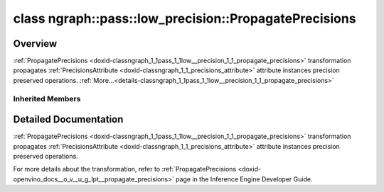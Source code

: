 .. index:: pair: class; ngraph::pass::low_precision::PropagatePrecisions
.. _doxid-classngraph_1_1pass_1_1low__precision_1_1_propagate_precisions:

class ngraph::pass::low_precision::PropagatePrecisions
======================================================



Overview
~~~~~~~~

:ref:`PropagatePrecisions <doxid-classngraph_1_1pass_1_1low__precision_1_1_propagate_precisions>` transformation propagates :ref:`PrecisionsAttribute <doxid-classngraph_1_1_precisions_attribute>` attribute instances precision preserved operations. :ref:`More...<details-classngraph_1_1pass_1_1low__precision_1_1_propagate_precisions>`


.. ref-code-block:: cpp
	:class: doxyrest-overview-code-block

	#include <propagate_precisions.hpp>
	
	class PropagatePrecisions: public :ref:`ov::pass::ModelPass<doxid-classov_1_1pass_1_1_model_pass>`
	{
	public:
		// construction
	
		:target:`PropagatePrecisions<doxid-classngraph_1_1pass_1_1low__precision_1_1_propagate_precisions_1afe81fbe5223325ea275818bd5d29f1ff>`(const :ref:`AttributeParameters<doxid-class_attribute_parameters>`& params = :ref:`AttributeParameters<doxid-class_attribute_parameters>`());

		// methods
	
		:target:`OPENVINO_RTTI<doxid-classngraph_1_1pass_1_1low__precision_1_1_propagate_precisions_1a775b2cd745f6e25b68fa16fcd236b63a>`("PropagatePrecisions", "0");
		bool :target:`run_on_model<doxid-classngraph_1_1pass_1_1low__precision_1_1_propagate_precisions_1a704563731dd6a14dd5fe6cf5ab7ffee1>`(const std::shared_ptr<:ref:`ngraph::Function<doxid-classngraph_1a14d7fe7c605267b52c145579e12d2a5f>`>& m);
	};

Inherited Members
-----------------

.. ref-code-block:: cpp
	:class: doxyrest-overview-inherited-code-block

	public:
		// typedefs
	
		typedef :ref:`DiscreteTypeInfo<doxid-structov_1_1_discrete_type_info>` :ref:`type_info_t<doxid-classov_1_1pass_1_1_pass_base_1a91aae259b4676ba5aca057d542d44b77>`;

		// methods
	
		bool :ref:`get_property<doxid-classov_1_1pass_1_1_pass_base_1a3107964f6c4d4bf1d3fbc2bf97ccc0b8>`(const :ref:`PassPropertyMask<doxid-namespaceov_1_1pass_1a4a61a9b72db0e4ed511e6da0d0619e05>`& prop_mask) const;
		void :ref:`set_name<doxid-classov_1_1pass_1_1_pass_base_1a78ddde2a8770041d2f23ce59af908f5d>`(const std::string& name);
		std::string :ref:`get_name<doxid-classov_1_1pass_1_1_pass_base_1a6cd527d2176f1350dd999dc4632a576b>`() const;
		void :ref:`set_callback<doxid-classov_1_1pass_1_1_pass_base_1a6a56827a1cf76be99289bab703982869>`(const :ref:`param_callback<doxid-namespaceov_1_1pass_1a0628acbe84362598648bb66624d4db5c>`& callback);
		virtual void :ref:`set_pass_config<doxid-classov_1_1pass_1_1_pass_base_1abe74bba4b563ad367f2fdc7836016391>`(const std::shared_ptr<:ref:`PassConfig<doxid-classov_1_1pass_1_1_pass_config>`>& pass_config);
		std::shared_ptr<:ref:`PassConfig<doxid-classov_1_1pass_1_1_pass_config>`> :ref:`get_pass_config<doxid-classov_1_1pass_1_1_pass_base_1a4902f6ed9322e0fd38810d701f4409df>`();
		bool :ref:`m_transformation_callback<doxid-classov_1_1pass_1_1_pass_base_1a568e5b1f0e01f221d36dffabbf156b3d>`(const std::shared_ptr<const :ref:`Node<doxid-classov_1_1_node>`>& node);
		bool :ref:`transformation_callback<doxid-classov_1_1pass_1_1_pass_base_1aa5265bf720996877709aa990f49d2dab>`(const std::shared_ptr<const :ref:`Node<doxid-classov_1_1_node>`>& node);
		virtual const :ref:`type_info_t<doxid-classov_1_1pass_1_1_pass_base_1a91aae259b4676ba5aca057d542d44b77>`& :ref:`get_type_info<doxid-classov_1_1pass_1_1_pass_base_1ab7020db2fcebc9b6e0741a451778fb0c>`() const = 0;
		:ref:`OPENVINO_RTTI<doxid-classov_1_1pass_1_1_model_pass_1a718f43e809339887547f5c96b84ea00a>`("ov::pass::ModelPass");
		virtual bool :ref:`run_on_function<doxid-classov_1_1pass_1_1_model_pass_1a58cf259fa3f2d8b565e6929832656aa9>`(std::shared_ptr<:ref:`ov::Model<doxid-classov_1_1_model>`> m);
		virtual bool :ref:`run_on_model<doxid-classov_1_1pass_1_1_model_pass_1afdce6ef577b36b5127115dd574b6615e>`(const std::shared_ptr<:ref:`ov::Model<doxid-classov_1_1_model>`>& m);

.. _details-classngraph_1_1pass_1_1low__precision_1_1_propagate_precisions:

Detailed Documentation
~~~~~~~~~~~~~~~~~~~~~~

:ref:`PropagatePrecisions <doxid-classngraph_1_1pass_1_1low__precision_1_1_propagate_precisions>` transformation propagates :ref:`PrecisionsAttribute <doxid-classngraph_1_1_precisions_attribute>` attribute instances precision preserved operations.

For more details about the transformation, refer to :ref:`PropagatePrecisions <doxid-openvino_docs__o_v__u_g_lpt__propagate_precisions>` page in the Inference Engine Developer Guide.



